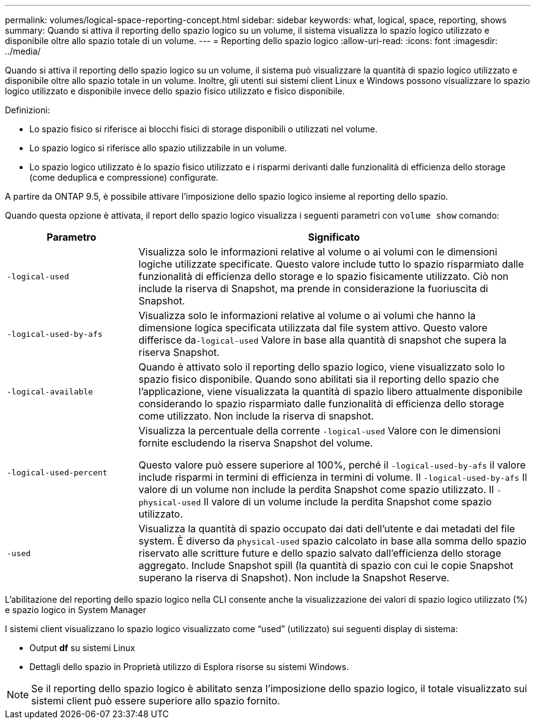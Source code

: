 ---
permalink: volumes/logical-space-reporting-concept.html 
sidebar: sidebar 
keywords: what, logical, space, reporting, shows 
summary: Quando si attiva il reporting dello spazio logico su un volume, il sistema visualizza lo spazio logico utilizzato e disponibile oltre allo spazio totale di un volume. 
---
= Reporting dello spazio logico
:allow-uri-read: 
:icons: font
:imagesdir: ../media/


[role="lead"]
Quando si attiva il reporting dello spazio logico su un volume, il sistema può visualizzare la quantità di spazio logico utilizzato e disponibile oltre allo spazio totale in un volume. Inoltre, gli utenti sui sistemi client Linux e Windows possono visualizzare lo spazio logico utilizzato e disponibile invece dello spazio fisico utilizzato e fisico disponibile.

Definizioni:

* Lo spazio fisico si riferisce ai blocchi fisici di storage disponibili o utilizzati nel volume.
* Lo spazio logico si riferisce allo spazio utilizzabile in un volume.
* Lo spazio logico utilizzato è lo spazio fisico utilizzato e i risparmi derivanti dalle funzionalità di efficienza dello storage (come deduplica e compressione) configurate.


A partire da ONTAP 9.5, è possibile attivare l'imposizione dello spazio logico insieme al reporting dello spazio.

Quando questa opzione è attivata, il report dello spazio logico visualizza i seguenti parametri con `volume show` comando:

[cols="25%,75%"]
|===
| Parametro | Significato 


 a| 
`-logical-used`
 a| 
Visualizza solo le informazioni relative al volume o ai volumi con le dimensioni logiche utilizzate specificate. Questo valore include tutto lo spazio risparmiato dalle funzionalità di efficienza dello storage e lo spazio fisicamente utilizzato. Ciò non include la riserva di Snapshot, ma prende in considerazione la fuoriuscita di Snapshot.



 a| 
`-logical-used-by-afs`
 a| 
Visualizza solo le informazioni relative al volume o ai volumi che hanno la dimensione logica specificata utilizzata dal file system attivo. Questo valore differisce da``-logical-used`` Valore in base alla quantità di snapshot che supera la riserva Snapshot.



 a| 
`-logical-available`
 a| 
Quando è attivato solo il reporting dello spazio logico, viene visualizzato solo lo spazio fisico disponibile. Quando sono abilitati sia il reporting dello spazio che l'applicazione, viene visualizzata la quantità di spazio libero attualmente disponibile considerando lo spazio risparmiato dalle funzionalità di efficienza dello storage come utilizzato. Non include la riserva di snapshot.



 a| 
`-logical-used-percent`
 a| 
Visualizza la percentuale della corrente `-logical-used` Valore con le dimensioni fornite escludendo la riserva Snapshot del volume.

Questo valore può essere superiore al 100%, perché il `-logical-used-by-afs` il valore include risparmi in termini di efficienza in termini di volume. Il `-logical-used-by-afs` Il valore di un volume non include la perdita Snapshot come spazio utilizzato. Il `-physical-used` Il valore di un volume include la perdita Snapshot come spazio utilizzato.



 a| 
`-used`
 a| 
Visualizza la quantità di spazio occupato dai dati dell'utente e dai metadati del file system.  È diverso da `physical-used` spazio calcolato in base alla somma dello spazio riservato alle scritture future e dello spazio salvato dall'efficienza dello storage aggregato.  Include Snapshot spill (la quantità di spazio con cui le copie Snapshot superano la riserva di Snapshot). Non include la Snapshot Reserve.

|===
L'abilitazione del reporting dello spazio logico nella CLI consente anche la visualizzazione dei valori di spazio logico utilizzato (%) e spazio logico in System Manager

I sistemi client visualizzano lo spazio logico visualizzato come "`used`" (utilizzato) sui seguenti display di sistema:

* Output *df* su sistemi Linux
* Dettagli dello spazio in Proprietà utilizzo di Esplora risorse su sistemi Windows.


[NOTE]
====
Se il reporting dello spazio logico è abilitato senza l'imposizione dello spazio logico, il totale visualizzato sui sistemi client può essere superiore allo spazio fornito.

====